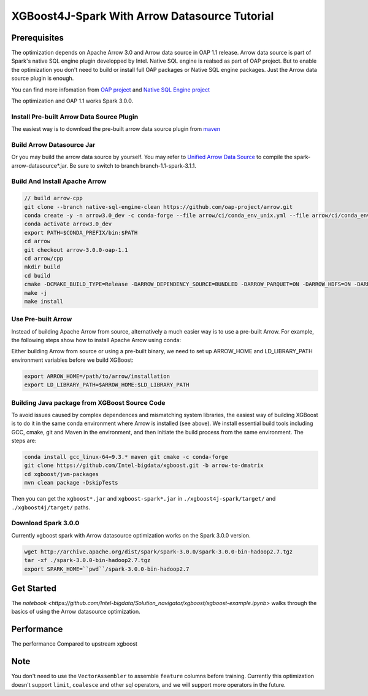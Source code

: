 #####################################################
XGBoost4J-Spark With Arrow Datasource Tutorial
#####################################################


********************************************
Prerequisites
********************************************
The optimization depends on Apache Arrow 3.0 and Arrow data source in OAP 1.1 release. Arrow data source is part of Spark's native SQL engine plugin developped by Intel. Native SQL engine is realsed as part of OAP project. But to enable the optimization you don't need to build or install full OAP packages or Native SQL engine packages. Just the Arrow data source plugin is enough. 

You can find more infomation from `OAP project <https://github.com/oap-project>`_ and `Native SQL Engine project <https://github.com/oap-project/native-sql-engine>`_

The optimization and OAP 1.1 works Spark 3.0.0. 

Install Pre-built Arrow Data Source Plugin
===================================
The easiest way is to download the pre-built arrow data source plugin from `maven <https://repo1.maven.org/maven2/com/intel/oap/spark-arrow-datasource/1.1.0/>`_

Build Arrow Datasource Jar
===================================
Or you may build the arrow data source by yourself. You may refer to `Unified Arrow Data Source <https://github.com/oap-project/native-sql-engine/blob/master/arrow-data-source/README.md>`_  to compile the spark-arrow-datasource*.jar. Be sure to switch to branch branch-1.1-spark-3.1.1.

Build And Install Apache Arrow
===================================
.. code-block:: none

  // build arrow-cpp
  git clone --branch native-sql-engine-clean https://github.com/oap-project/arrow.git
  conda create -y -n arrow3.0_dev -c conda-forge --file arrow/ci/conda_env_unix.yml --file arrow/ci/conda_env_cpp.yml --file arrow/ci/conda_env_python.yml --file arrow/ci/conda_env_gandiva.yml compilers python=3.7 pandas
  conda activate arrow3.0_dev
  export PATH=$CONDA_PREFIX/bin:$PATH
  cd arrow
  git checkout arrow-3.0.0-oap-1.1
  cd arrow/cpp
  mkdir build
  cd build
  cmake -DCMAKE_BUILD_TYPE=Release -DARROW_DEPENDENCY_SOURCE=BUNDLED -DARROW_PARQUET=ON -DARROW_HDFS=ON -DARROW_BOOST_USE_SHARED=ON -DARROW_JNI=ON -DARROW_WITH_SNAPPY=ON -DARROW_WITH_PROTOBUF=ON -DARROW_DATASET=ON ..
  make -j
  make install

Use Pre-built Arrow
===================================
Instead of building Apache Arrow from source, alternatively a much easier way is
to use a pre-built Arrow. For example, the following steps show how to install
Apache Arrow using conda:

.. code-block:: none
  conda install pyarrow=3.0.* -c conda-forge

Either building Arrow from source or using a pre-built binary, we need to set up ARROW_HOME and 
LD_LIBRARY_PATH environment variables before we build XGBoost:

.. code-block:: none

  export ARROW_HOME=/path/to/arrow/installation
  export LD_LIBRARY_PATH=$ARROW_HOME:$LD_LIBRARY_PATH

Building Java package from XGBoost Source Code
================================================

To avoid issues caused by complex dependences and mismatching system
libraries, the easiest way of building XGBoost is to do it in the same conda environment
where Arrow is installed (see above). We install essential build tools including
GCC, cmake, git and Maven in the environment, and then initiate the build
process from the same environment. The steps are:

.. code-block:: none

  conda install gcc_linux-64=9.3.* maven git cmake -c conda-forge
  git clone https://github.com/Intel-bigdata/xgboost.git -b arrow-to-dmatrix
  cd xgboost/jvm-packages
  mvn clean package -DskipTests 

Then you can get the ``xgboost*.jar`` and ``xgboost-spark*.jar`` in ``./xgboost4j-spark/target/`` and ``./xgboost4j/target/`` paths.

Download Spark 3.0.0
================================================
Currently xgboost spark with Arrow datasource optimization works on the Spark 3.0.0 version.

.. code-block:: none

  wget http://archive.apache.org/dist/spark/spark-3.0.0/spark-3.0.0-bin-hadoop2.7.tgz
  tar -xf ./spark-3.0.0-bin-hadoop2.7.tgz
  export SPARK_HOME=``pwd``/spark-3.0.0-bin-hadoop2.7


********************************************
Get Started
********************************************
The `notebook <https://github.com/Intel-bigdata/Solution_navigator/xgboost/xgboost-example.ipynb>` walks through the basics of using the Arrow datasource optimization.

********************************************
Performance
********************************************
The performance Compared to upstream xgboost

.. image:: ./images/performance.png

********************************************
Note
********************************************
You don't need to use the ``VectorAssembler`` to assemble ``feature`` columns before training. Currently this optimization doesn't support ``limit``, ``coalesce`` and other sql operators, and we will support more operators in the future.
